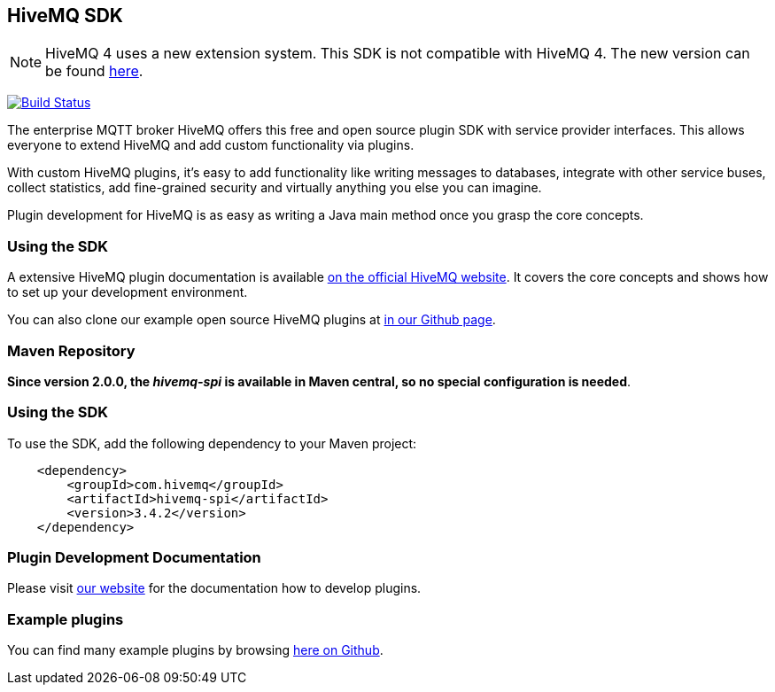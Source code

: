 :hivemq-github-link: https://github.com/hivemq
:hivemq-link: http://www.hivemq.com
:hivemq-plugin-docu-link: https://www.hivemq.com/docs/3.4/plugins/introduction.html
:extension: https://github.com/hivemq/hivemq-extension-sdk

== HiveMQ SDK

NOTE: HiveMQ 4 uses a new extension system. This SDK is not compatible with HiveMQ 4. The new version can be found {extension}[here].

image:https://travis-ci.org/hivemq/hivemq-spi.png?branch=master["Build Status", link="https://travis-ci.org/hivemq/hivemq-spi"]

The enterprise MQTT broker HiveMQ offers this free and open source plugin SDK with service provider interfaces. This allows everyone to extend HiveMQ and add custom functionality via plugins.

With custom HiveMQ plugins, it's easy to add functionality like writing messages to databases, integrate with other service buses, collect statistics, add fine-grained security and virtually anything you else you can imagine.

Plugin development for HiveMQ is as easy as writing a Java main method once you grasp the core concepts.

=== Using the SDK

A extensive HiveMQ plugin documentation is available {hivemq-plugin-docu-link}[on the official HiveMQ website]. It covers the core concepts and shows how to set up your development environment.

You can also clone our example open source HiveMQ plugins at {hivemq-github-link}[in our Github page].


=== Maven Repository

*Since version 2.0.0, the _hivemq-spi_ is available in Maven central, so no special configuration is needed*.


=== Using the SDK

To use the SDK, add the following dependency to your Maven project:


[source,xml]
----
    <dependency>
        <groupId>com.hivemq</groupId>
        <artifactId>hivemq-spi</artifactId>
        <version>3.4.2</version>
    </dependency>


----

=== Plugin Development Documentation

Please visit {hivemq-plugin-docu-link}[our website] for the documentation how to develop plugins.

=== Example plugins
You can find many example plugins by browsing {hivemq-github-link}[here on Github].
